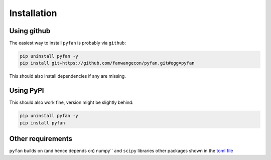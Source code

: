 Installation
============

Using github
------------

The easiest way to install ``pyfan`` is probably via ``github``:

.. code-block:: bash

    pip uninstall pyfan -y
    pip install git+https://github.com/fanwangecon/pyfan.git#egg=pyfan

This should also install dependencies if any are missing.

Using PyPI
----------

This should also work fine, version might be slightly behind:

.. code-block:: bash

    pip uninstall pyfan -y
    pip install pyfan

Other requirements
------------------

``pyfan`` builds on (and hence depends on) numpy`` and
``scipy`` libraries other packages shown in the
`toml file <https://github.com/FanWangEcon/pyfan/blob/master/doc/pyproject.toml>`_

